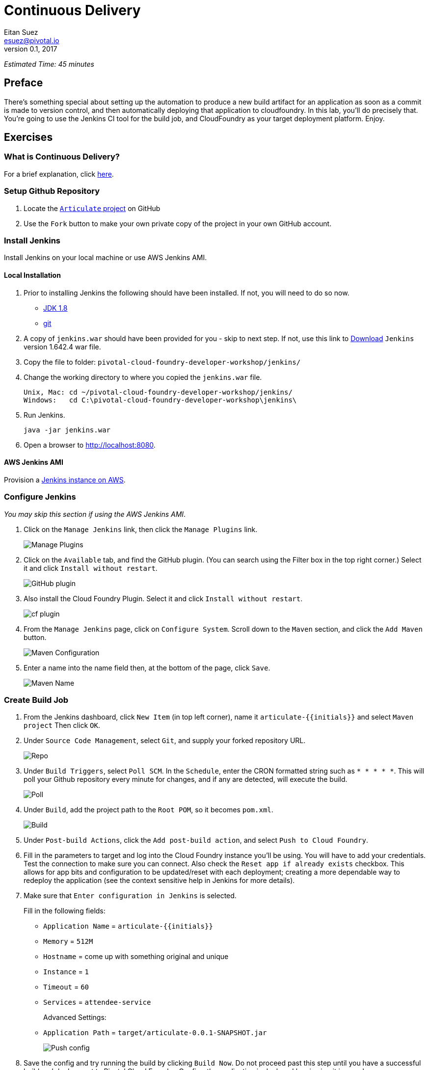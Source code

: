 = Continuous Delivery
Eitan Suez <esuez@pivotal.io>
v0.1, 2017
:initials: {{initials}}
:github_username: {{github_username}}


_Estimated Time: 45 minutes_

== Preface

There's something special about setting up the automation to produce a new build
artifact for an application as soon as a commit is made to version control, and then
automatically deploying that application to cloudfoundry.  In this lab, you'll do
precisely that.  You're going to use the Jenkins CI tool for the build job, and
CloudFoundry as your target deployment platform.  Enjoy.


== Exercises

=== What is Continuous Delivery?

For a brief explanation, click https://en.wikipedia.org/wiki/Continuous_delivery[here^].

=== Setup Github Repository

. Locate the https://github.com/pivotal-education/pcf-articulate-code[`Articulate` project^] on GitHub


. Use the `Fork` button to make your own private copy of the project in your own GitHub account.

=== Install Jenkins

Install Jenkins on your local machine or use AWS Jenkins AMI.

==== Local Installation

. Prior to installing Jenkins the following should have been installed.  If not, you
  will need to do so now.
+
* http://www.oracle.com/technetwork/java/javase/downloads/jdk8-downloads-2133151.html[JDK 1.8^]
* https://git-scm.com/[git^]

. A copy of `jenkins.war` should have been provided for you - skip to next step.
  If not, use this link to
  http://mirrors.jenkins-ci.org/war-stable/1.642.4/jenkins.war[Download] `Jenkins`
  version 1.642.4 war file.
  
. Copy the file to folder: `pivotal-cloud-foundry-developer-workshop/jenkins/`

. Change the working directory to where you copied the `jenkins.war` file.
+
[source.terminal]
----
Unix, Mac: cd ~/pivotal-cloud-foundry-developer-workshop/jenkins/
Windows:   cd C:\pivotal-cloud-foundry-developer-workshop\jenkins\
----

. Run Jenkins.
+
[source.terminal]
----
java -jar jenkins.war
----

. Open a browser to http://localhost:8080[^].

==== AWS Jenkins AMI

Provision a link:aws-jenkins-ami{outfilesuffix}[Jenkins instance on AWS].

=== Configure Jenkins

_You may skip this section if using the AWS Jenkins AMI_.

. Click on the `Manage Jenkins` link, then click the `Manage Plugins` link.
+
[.thumb]
image::cd-manage_plugins.png[Manage Plugins]

. Click on the `Available` tab, and find the GitHub plugin. (You can search using
  the Filter box in the top right corner.) Select it and click `Install without restart`.
+
[.thumb]
image::cd-github_plugin.png[GitHub plugin]

. Also install the Cloud Foundry Plugin.  Select it and click `Install without restart`.
+
[.thumb]
image::cd-cf_plugin.png[cf plugin]

. From the `Manage Jenkins` page, click on `Configure System`. Scroll down to the `Maven` section, and
click the `Add Maven` button.
+
[.thumb]
image::cd-maven.png[Maven Configuration]

. Enter a name into the name field then, at the bottom of the page, click `Save`.
+
[.thumb]
image::name-maven.png[Maven Name]

=== Create Build Job

. From the Jenkins dashboard, click `New Item` (in top left corner), name it `articulate-{initials}` and select `Maven
project` Then click `OK`.

. Under `Source Code Management`, select `Git`, and supply your forked repository URL.
+
[.thumb]
image::cd-repo.png[Repo]

. Under `Build Triggers`, select `Poll SCM`. In the `Schedule`, enter the CRON formatted string such as `* * * * *`. This will poll your Github repository every minute for changes, and if any are detected, will execute the build.
+
[.thumb]
image::cd-poll.png[Poll]

. Under `Build`, add the project path to the `Root POM`, so it becomes `pom.xml`.
+
[.thumb]
image::cd-build.png[Build]

. Under `Post-build Actions`, click the `Add post-build action`, and select `Push to Cloud Foundry`.

. Fill in the parameters to target and log into the Cloud Foundry instance you'll be using. You will have to add
your credentials. Test the connection to make sure you can connect.  Also check the `Reset app if already exists` checkbox.  This allows for app bits and configuration to be updated/reset with each deployment; creating a more dependable way to redeploy the application (see the context sensitive help in Jenkins for more details).

. Make sure that `Enter configuration in Jenkins` is selected.
+
Fill in the following fields:
+
* `Application Name` = `articulate-{initials}`
* `Memory` = `512M`
* `Hostname` = come up with something original and unique
* `Instance` = `1`
* `Timeout` = `60`
* `Services` = `attendee-service`
+
Advanced Settings:
+
* `Application Path` = `target/articulate-0.0.1-SNAPSHOT.jar`
+
[.thumb]
image::cd-config.png[Push config]

. Save the config and try running the build by clicking `Build Now`.  Do not proceed past this step until you have a successful build and deployment to Pivotal Cloud Foundry.  Confirm the application is deployed by viewing it in your browser.
+
Make sure to view the Build details (Left side of screen +->+ `Build History` +->+ `Build #`).
+
`Console Output` can be viewed there (for active or completed jobs).  This is very useful for debugging failing builds.
+
[.thumb]
image::cd-console.png[Console]

. In your forked repo, edit the Welcome message for Articulate.
+
.. Edit the following file (can be done with a browser):
https://github.com/{github_username}/pcf-articulate-code/blob/master/src/main/resources/templates/index.html[^]

.. Change the welcome message from `Welcome to Articulate!` to `Welcome to My Articulate Application!`
Commit and push the change to GitHub, wait until the polling detects it, and watch the magic. Verify the build in Jenkins now succeeds.  Also verify your change in the deployed application with a browser.

**Congratulations**, you have finished this exercise!


=== Questions

* What are some of the benefits of continuous delivery?
* Does continuous delivery mean continuous deployment?

=== Cleanup

. Delete the application that the pipeline deployed. For example:
+
[source.terminal]
----
cf delete articulate-{{initials}}
----

. If provisioned, terminate your AWS Jenkins instance by going to your AWS EC2 dashboard, selecting the Jenkins instance, and clicking Actions +->+  Instance State +->+  Terminate.

== Beyond the Class

The CD exercise above is very simplistic and should be expanded for real projects.

=== Artifact Repository

* Ideally, you want to build your artifacts (jars/wars) and publish them to a repository like Artifactory.
* Artifacts should be versioned to match the app deployments on PCF.
* All pushes to PCF should be using the same artifacts. Artifacts should be built once and used throughout the lifecycle.

=== Code promotion

* Jobs should be established in Jenkins to deploy/promote code to different phases like dev to test to prod.
* Jobs should use the same artifact published to Artifactory.
* Jobs can be triggered automatically or manually but should be fully automated. There should be no manual steps beyond clicking `build now`.

=== Notification

* Jenkins supports many notification plugins. It is important for code owners to be aware of build status.

=== Pivotal Cloud Foundry

Try out the https://docs.pivotal.io/partners/cloudbees/Jenkins.html[CloudBees Jenkins Operations Center tile^].
